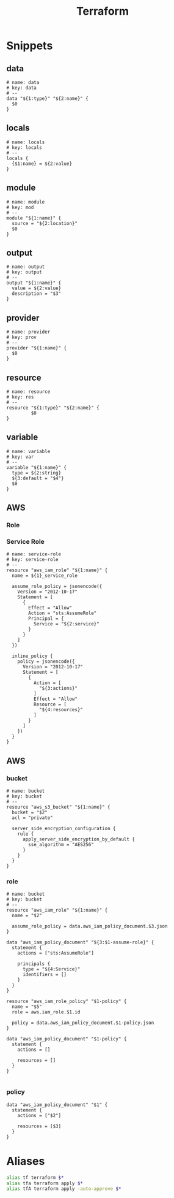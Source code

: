 #+TITLE: Terraform

* Snippets
:PROPERTIES:
:snippet_mode: terraform-mode
:END:

** data
#+BEGIN_SRC snippet :tangle (get-snippet-path)
# name: data
# key: data
# --
data "${1:type}" "${2:name}" {
  $0
}
#+END_SRC
** locals
#+BEGIN_SRC snippet :tangle (get-snippet-path)
# name: locals
# key: locals
# --
locals {
  {$1:name} = ${2:value}
}
#+END_SRC
** module
#+BEGIN_SRC snippet :tangle (get-snippet-path)
# name: module
# key: mod
# --
module "${1:name}" {
  source = "${2:location}"
  $0
}
#+END_SRC
** output
#+BEGIN_SRC snippet :tangle (get-snippet-path)
# name: output
# key: output
# --
output "${1:name}" {
  value = ${2:value}
  description = "$3"
}
#+END_SRC
** provider
#+BEGIN_SRC snippet :tangle (get-snippet-path)
# name: provider
# key: prov
# --
provider "${1:name}" {
  $0
}
#+END_SRC
** resource
#+BEGIN_SRC snippet :tangle (get-snippet-path)
# name: resource
# key: res
# --
resource "${1:type}" "${2:name}" {
         $0
}
#+END_SRC
** variable
#+BEGIN_SRC snippet :tangle (get-snippet-path)
# name: variable
# key: var
# --
variable "${1:name}" {
  type = ${2:string}
  ${3:default = "$4"}
  $0
}
#+END_SRC
** AWS
*** Role
*** Service Role

#+begin_src snippet :tangle (get-snippet-path)
# name: service-role
# key: service-role
# --
resource "aws_iam_role" "${1:name}" {
  name = ${1}_service_role

  assume_role_policy = jsonencode({
    Version = "2012-10-17"
    Statement = [
      {
        Effect = "Allow"
        Action = "sts:AssumeRole"
        Principal = {
          Service = "${2:service}"
        }
      }
    ]
  })

  inline_policy {
    policy = jsonencode({
      Version = "2012-10-17"
      Statement = [
        {
          Action = [
            "${3:actions}"
          ]
          Effect = "Allow"
          Resource = [
            "${4:resources}"
          ]
        }
      ]
    })
  }
}
#+end_src


** AWS
*** bucket
#+BEGIN_SRC snippet :tangle (get-snippet-path)
# name: bucket
# key: bucket
# --
resource "aws_s3_bucket" "${1:name}" {
  bucket = "$2"
  acl = "private"

  server_side_encryption_configuration {
    rule {
      apply_server_side_encryption_by_default {
        sse_algorithm = "AES256"
      }
    }
  }
}
#+END_SRC

*** role
#+BEGIN_SRC snippet :tangle (get-snippet-path)
# name: bucket
# key: bucket
# --
resource "aws_iam_role" "${1:name}" {
  name = "$2"

  assume_role_policy = data.aws_iam_policy_document.$3.json
}

data "aws_iam_policy_document" "${3:$1-assume-role}" {
  statement {
    actions = ["sts:AssumeRole"]

    principals {
      type = "${4:Service}"
      identifiers = []
    }
  }
}

resource "aws_iam_role_policy" "$1-policy" {
  name = "$5"
  role = aws.iam_role.$1.id

  policy = data.aws_iam_policy_document.$1-policy.json
}

data "aws_iam_policy_document" "$1-policy" {
  statement {
    actions = []

    resources = []
  }
}

#+END_SRC
*** policy
#+begin_src snippet :tangle (get-snippet-path)
data "aws_iam_policy_document" "$1" {
  statement {
    actions = ["$2"]

    resources = [$3]
  }
}
#+end_src
* Aliases
#+begin_src sh :noweb-ref aliases
alias tf terraform $*
alias tfa terraform apply $*
alias tfA terraform apply -auto-approve $*
#+end_src
